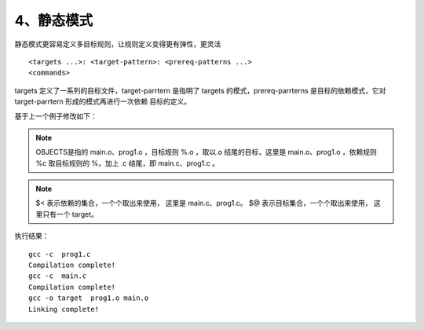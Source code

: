 4、静态模式
==========================================

静态模式更容易定义多目标规则，让规则定义变得更有弹性，更灵活

::

<targets ...>: <target-pattern>: <prereq-patterns ...> 
<commands> 

targets 定义了一系列的目标文件，target-parrtern 是指明了 targets 的模式，prereq-parrterns 是目标的依赖模式，它对 target-parrtern 形成的模式再进行一次依赖
目标的定义。


基于上一个例子修改如下：

.. code-block:: makefile
   :emphasize-lines: 24

	# ------------------------
	# Generic Makefile
	# ------------------------

	# Project name
	Target = target

	# Compile command and flag
	CC = gcc -c
	CFLAG = 

	# Linker command and flag
	LINKER = gcc -o
	LFLAG = 

	# Sources file
	SOURCES  := $(wildcard *.c)
	OBJECTS := $(SOURCES:%.c=%.o)

	$(Target) : $(OBJECTS)
		$(LINKER) $@ $(LFLAG) $(OBJECTS)
		@echo "Linking complete!"

	$(OBJECTS) : %.o : %.c
		$(CC) $(CFLAG) $<
		@echo "Compilation complete!"

	PHONY: clean 
	clean :
		rm -rf $(Target) $(OBJECTS)
		@echo "Cleanup complete!"



.. note::
	OBJECTS是指的 main.o、prog1.o ，目标规则 %.o ，取以.o 结尾的目标，这里是 main.o、prog1.o ，依赖规则 %c 取目标规则的 %，加上 .c 结尾，即 main.c、prog1.c 。

.. note::
	$< 表示依赖的集合，一个个取出来使用， 这里是 main.c、prog1.c。
	$@ 表示目标集合，一个个取出来使用， 这里只有一个 target。

执行结果：
::

	gcc -c  prog1.c
	Compilation complete!
	gcc -c  main.c
	Compilation complete!
	gcc -o target  prog1.o main.o
	Linking complete!

